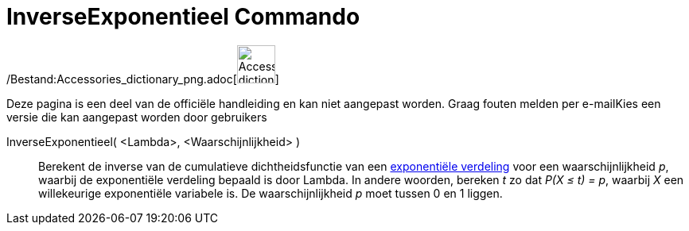 = InverseExponentieel Commando
:page-en: commands/InverseExponential_Command
ifdef::env-github[:imagesdir: /nl/modules/ROOT/assets/images]

/Bestand:Accessories_dictionary_png.adoc[image:48px-Accessories_dictionary.png[Accessories
dictionary.png,width=48,height=48]]

Deze pagina is een deel van de officiële handleiding en kan niet aangepast worden. Graag fouten melden per
e-mail[.mw-selflink .selflink]##Kies een versie die kan aangepast worden door gebruikers##

InverseExponentieel( <Lambda>, <Waarschijnlijkheid> )::
  Berekent de inverse van de cumulatieve dichtheidsfunctie van een
  http://en.wikipedia.org/wiki/Exponential_distribution[exponentiële verdeling] voor een waarschijnlijkheid _p_, waarbij
  de exponentiële verdeling bepaald is door Lambda.
  In andere woorden, bereken _t_ zo dat _P(X ≤ t) = p_, waarbij _X_ een willekeurige exponentiële variabele is.
  De waarschijnlijkheid _p_ moet tussen 0 en 1 liggen.
